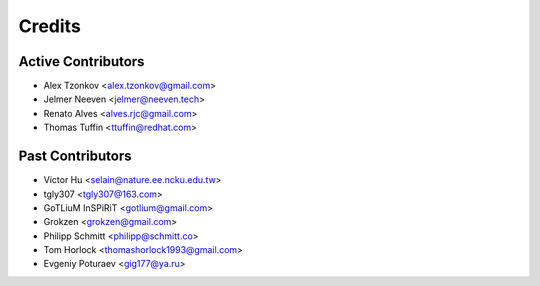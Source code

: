 =======
Credits
=======

Active Contributors
-------------------

* Alex Tzonkov <alex.tzonkov@gmail.com>
* Jelmer Neeven <jelmer@neeven.tech>
* Renato Alves <alves.rjc@gmail.com>
* Thomas Tuffin <ttuffin@redhat.com>

Past Contributors
-----------------

* Victor Hu <selain@nature.ee.ncku.edu.tw>
* tgly307 <tgly307@163.com>
* GoTLiuM InSPiRiT <gotlium@gmail.com>
* Grokzen <grokzen@gmail.com>
* Philipp Schmitt <philipp@schmitt.co>
* Tom Horlock <thomashorlock1993@gmail.com>
* Evgeniy Poturaev <gig177@ya.ru>
